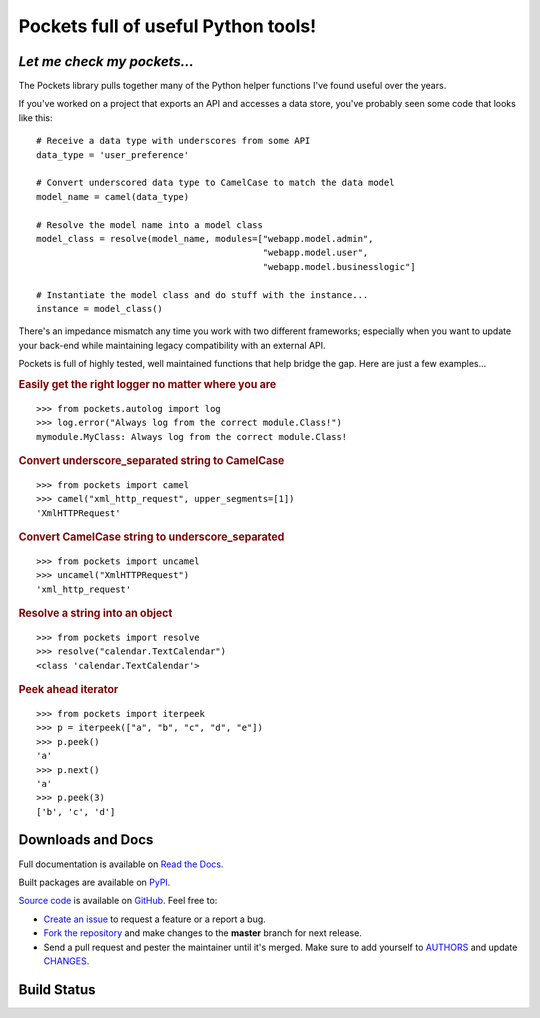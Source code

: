 Pockets full of useful Python tools!
====================================

*Let me check my pockets...*
----------------------------

The Pockets library pulls together many of the Python helper functions I've
found useful over the years.

If you've worked on a project that exports an API and accesses a data store,
you've probably seen some code that looks like this::

    # Receive a data type with underscores from some API
    data_type = 'user_preference'

    # Convert underscored data type to CamelCase to match the data model
    model_name = camel(data_type)

    # Resolve the model name into a model class
    model_class = resolve(model_name, modules=["webapp.model.admin",
                                               "webapp.model.user",
                                               "webapp.model.businesslogic"]

    # Instantiate the model class and do stuff with the instance...
    instance = model_class()


There's an impedance mismatch any time you work with two different frameworks;
especially when you want to update your back-end while maintaining legacy
compatibility with an external API.

Pockets is full of highly tested, well maintained functions that help bridge
the gap. Here are just a few examples...

.. rubric :: Easily get the right logger no matter where you are

::

    >>> from pockets.autolog import log
    >>> log.error("Always log from the correct module.Class!")
    mymodule.MyClass: Always log from the correct module.Class!

.. rubric :: Convert underscore_separated string to CamelCase

::

    >>> from pockets import camel
    >>> camel("xml_http_request", upper_segments=[1])
    'XmlHTTPRequest'

.. rubric :: Convert CamelCase string to underscore_separated

::

    >>> from pockets import uncamel
    >>> uncamel("XmlHTTPRequest")
    'xml_http_request'

.. rubric :: Resolve a string into an object

::

    >>> from pockets import resolve
    >>> resolve("calendar.TextCalendar")
    <class 'calendar.TextCalendar'>

.. rubric :: Peek ahead iterator

::

    >>> from pockets import iterpeek
    >>> p = iterpeek(["a", "b", "c", "d", "e"])
    >>> p.peek()
    'a'
    >>> p.next()
    'a'
    >>> p.peek(3)
    ['b', 'c', 'd']


Downloads and Docs
------------------

Full documentation is available on `Read the Docs
<http://pockets.readthedocs.org>`_.

Built packages are available on `PyPI <https://pypi.python.org/pypi/pockets>`_.

`Source code <https://github.com/RobRuana/pockets>`_ is available on `GitHub
<https://github.com/RobRuana/pockets>`_. Feel free to:

- `Create an issue <https://github.com/RobRuana/pockets/issues>`_ to request a
  feature or a report a bug.
- `Fork the repository <https://github.com/RobRuana/pockets/fork>`_ and make
  changes to the **master** branch for next release.
- Send a pull request and pester the maintainer until it's merged. Make sure
  to add yourself to `AUTHORS
  <https://github.com/RobRuana/pockets/blob/master/AUTHORS>`_ and update
  `CHANGES <https://github.com/RobRuana/pockets/blob/master/CHANGES>`_.


Build Status
------------

.. image:: https://travis-ci.org/RobRuana/pockets.svg
    :target: https://travis-ci.org/RobRuana/pockets
    :alt: Build Status


.. image:: https://coveralls.io/repos/RobRuana/pockets/badge.svg
    :target: https://coveralls.io/r/RobRuana/pockets
    :alt: Coverage Status


.. image:: https://readthedocs.org/projects/pockets/badge/?version=latest
    :target: https://readthedocs.org/projects/pockets/?badge=latest
    :alt: Documentation Status



